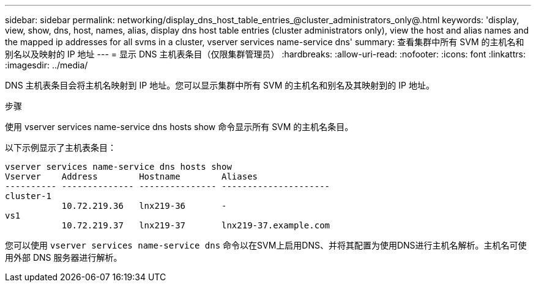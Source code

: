 ---
sidebar: sidebar 
permalink: networking/display_dns_host_table_entries_@cluster_administrators_only@.html 
keywords: 'display, view, show, dns, host, names, alias, display dns host table entries (cluster administrators only), view the host and alias names and the mapped ip addresses for all svms in a cluster, vserver services name-service dns' 
summary: 查看集群中所有 SVM 的主机名和别名以及映射的 IP 地址 
---
= 显示 DNS 主机表条目（仅限集群管理员）
:hardbreaks:
:allow-uri-read: 
:nofooter: 
:icons: font
:linkattrs: 
:imagesdir: ../media/


[role="lead"]
DNS 主机表条目会将主机名映射到 IP 地址。您可以显示集群中所有 SVM 的主机名和别名及其映射到的 IP 地址。

.步骤
使用 vserver services name-service dns hosts show 命令显示所有 SVM 的主机名条目。

以下示例显示了主机表条目：

....
vserver services name-service dns hosts show
Vserver    Address        Hostname        Aliases
---------- -------------- --------------- ---------------------
cluster-1
           10.72.219.36   lnx219-36       -
vs1
           10.72.219.37   lnx219-37       lnx219-37.example.com
....
您可以使用 `vserver services name-service dns` 命令以在SVM上启用DNS、并将其配置为使用DNS进行主机名解析。主机名可使用外部 DNS 服务器进行解析。
